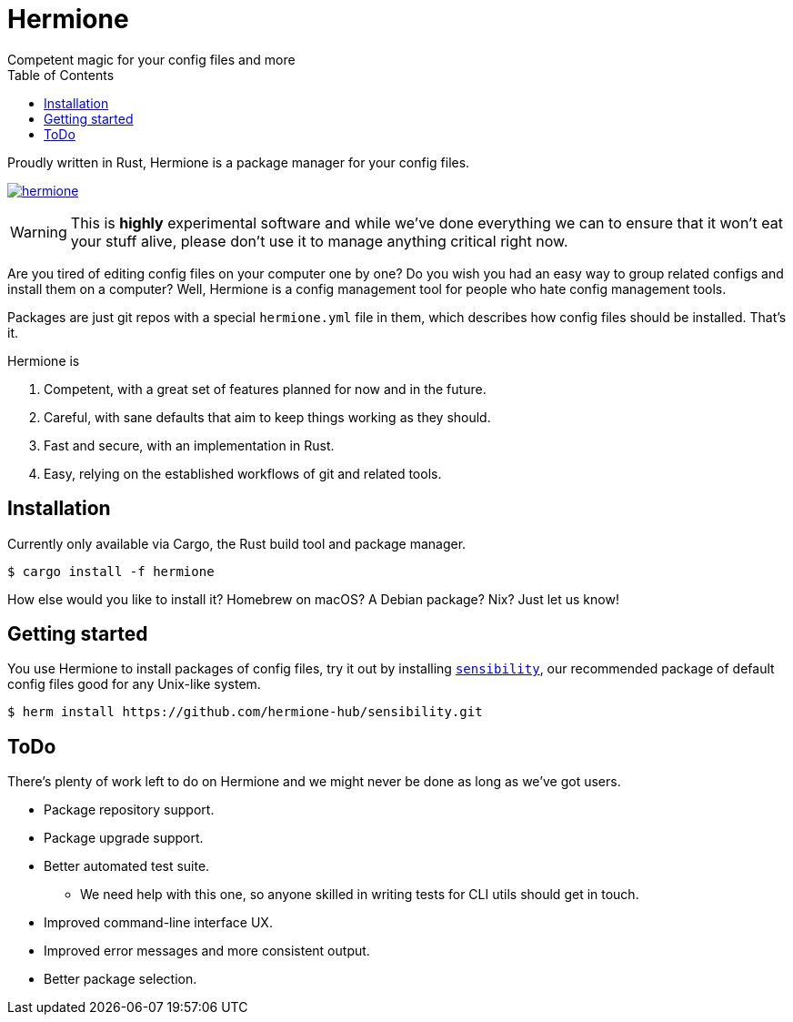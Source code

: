 = Hermione
Competent magic for your config files and more
:toc: left
:icons: font
:source-highlighter: rouge
:rouge-style: thankful_eyes

Proudly written in Rust, Hermione is a package manager for your config files.

https://crates.io/crates/hermione/[image:https://img.shields.io/crates/v/hermione.svg[]]

WARNING: This is *highly* experimental software and while we've done everything we can to ensure that it won't eat your stuff alive, please don't use it to manage anything critical right now.

Are you tired of editing config files on your computer one by one? Do you wish you had an easy way to group related configs and install them on a computer? Well, Hermione is a config management tool for people who hate config management tools.

Packages are just git repos with a special `hermione.yml` file in them, which describes how config files should be installed. That's it.

.Hermione is
. Competent, with a great set of features planned for now and in the future.
. Careful, with sane defaults that aim to keep things working as they should.
. Fast and secure, with an implementation in Rust.
. Easy, relying on the established workflows of git and related tools.


== Installation

Currently only available via Cargo, the Rust build tool and package manager.

[source,bash]
....
$ cargo install -f hermione
....

How else would you like to install it? Homebrew on macOS? A Debian package? Nix? Just let us know!

== Getting started

You use Hermione to install packages of config files, try it out by installing `https://github.com/hermione-hub/sensibility[sensibility]`, our recommended package of default config files good for any Unix-like system.

[source,bash]
....
$ herm install https://github.com/hermione-hub/sensibility.git
....

== ToDo

There's plenty of work left to do on Hermione and we might never be done as long as we've got users.

* Package repository support.
* Package upgrade support.
* Better automated test suite.
** We need help with this one, so anyone skilled in writing tests for CLI utils should get in touch.
* Improved command-line interface UX.
* Improved error messages and more consistent output.
* Better package selection.
